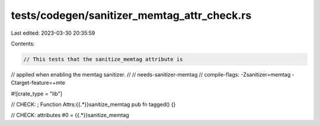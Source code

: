 tests/codegen/sanitizer_memtag_attr_check.rs
============================================

Last edited: 2023-03-30 20:35:59

Contents:

.. code-block:: rs

    // This tests that the sanitize_memtag attribute is
// applied when enabling the memtag sanitizer.
//
// needs-sanitizer-memtag
// compile-flags: -Zsanitizer=memtag -Ctarget-feature=+mte

#![crate_type = "lib"]

// CHECK: ; Function Attrs:{{.*}}sanitize_memtag
pub fn tagged() {}

// CHECK: attributes #0 = {{.*}}sanitize_memtag


